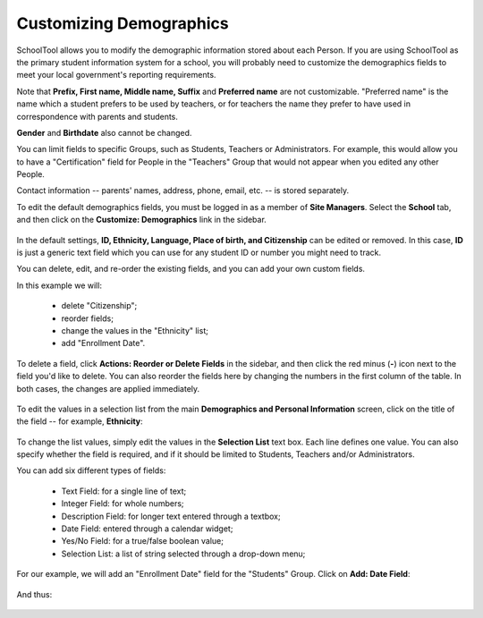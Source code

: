 Customizing Demographics
========================

SchoolTool allows you to modify the demographic information stored about each Person.  If you are using SchoolTool as the primary student information system for a school, you will probably need to customize the demographics fields to meet your local government's reporting requirements.

Note that **Prefix, First name, Middle name, Suffix** and **Preferred name** are not customizable.  "Preferred name" is the name which a student prefers to be used by teachers, or for teachers the name they prefer to have used in correspondence with parents and students.

**Gender** and **Birthdate** also cannot be changed.  

You can limit fields to specific Groups, such as Students, Teachers or Administrators.  For example, this would allow you to have a "Certification" field for People in the "Teachers" Group that would not appear when you edited any other People.

Contact information -- parents' names, address, phone, email, etc. -- is stored separately.

To edit the default demographics fields, you must be logged in as a member of **Site Managers**. Select the **School** tab, and then click on the **Customize: Demographics** link in the sidebar.  

   .. image:: images/demographics-schema-0.png

In the default settings, **ID, Ethnicity, Language, Place of birth, and Citizenship** can be edited or removed.  In this case, **ID** is just a generic text field which you can use for any student ID or number you might need to track.

You can delete, edit, and re-order the existing fields, and you can add your own custom fields.

In this example we will:

  * delete "Citizenship";
  * reorder fields;
  * change the values in the "Ethnicity" list;
  * add "Enrollment Date".

To delete a field, click **Actions: Reorder or Delete Fields** in the sidebar, and then click the red minus (**-**) icon next to the field you'd like to delete.  You can also reorder the fields here by changing the numbers in the first column of the table.  In both cases, the changes are applied immediately.

   .. image:: images/demographics-schema-1.png

To edit the values in a selection list from the main **Demographics and Personal Information** screen, click on the title of the field -- for example, **Ethnicity**:

   .. image:: images/demographics-schema-2.png

To change the list values, simply edit the values in the **Selection List** text box.  Each line defines one value.  You can also specify whether the field is required, and if it should be limited to Students, Teachers and/or Administrators.

You can add six different types of fields:

  * Text Field: for a single line of text;
  * Integer Field: for whole numbers;
  * Description Field: for longer text entered through a textbox;
  * Date Field: entered through a calendar widget;
  * Yes/No Field: for a true/false boolean value;
  * Selection List: a list of string selected through a drop-down menu;

For our example, we will add an "Enrollment Date" field for the "Students" Group.  Click on **Add: Date Field**:

   .. image:: images/demographics-schema-3.png

And thus:

   .. image:: images/demographics-schema-4.png

